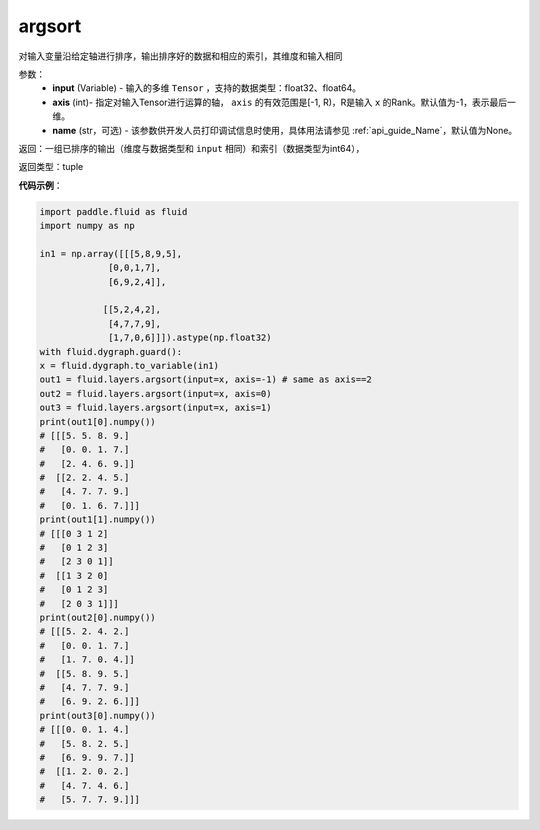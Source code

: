 .. _cn_api_fluid_layers_argsort:

argsort
-------------------------------

.. py:function:: paddle.fluid.layers.argsort(input,axis=-1,name=None)

对输入变量沿给定轴进行排序，输出排序好的数据和相应的索引，其维度和输入相同


参数：
    - **input** (Variable) - 输入的多维 ``Tensor`` ，支持的数据类型：float32、float64。
    - **axis** (int)- 指定对输入Tensor进行运算的轴， ``axis`` 的有效范围是[-1, R)，R是输入 ``x`` 的Rank。默认值为-1，表示最后一维。
    - **name** (str，可选) - 该参数供开发人员打印调试信息时使用，具体用法请参见 :ref:`api_guide_Name`，默认值为None。

返回：一组已排序的输出（维度与数据类型和 ``input`` 相同）和索引（数据类型为int64），

返回类型：tuple

**代码示例**：

.. code-block:: python

  import paddle.fluid as fluid
  import numpy as np

  in1 = np.array([[[5,8,9,5],
               [0,0,1,7],
               [6,9,2,4]],

              [[5,2,4,2],
               [4,7,7,9],
               [1,7,0,6]]]).astype(np.float32)
  with fluid.dygraph.guard():
  x = fluid.dygraph.to_variable(in1)
  out1 = fluid.layers.argsort(input=x, axis=-1) # same as axis==2
  out2 = fluid.layers.argsort(input=x, axis=0)
  out3 = fluid.layers.argsort(input=x, axis=1)
  print(out1[0].numpy())
  # [[[5. 5. 8. 9.]
  #   [0. 0. 1. 7.]
  #   [2. 4. 6. 9.]]
  #  [[2. 2. 4. 5.]
  #   [4. 7. 7. 9.]
  #   [0. 1. 6. 7.]]]
  print(out1[1].numpy())
  # [[[0 3 1 2]
  #   [0 1 2 3]
  #   [2 3 0 1]]
  #  [[1 3 2 0]
  #   [0 1 2 3]
  #   [2 0 3 1]]]
  print(out2[0].numpy())
  # [[[5. 2. 4. 2.]
  #   [0. 0. 1. 7.]
  #   [1. 7. 0. 4.]]
  #  [[5. 8. 9. 5.]
  #   [4. 7. 7. 9.]
  #   [6. 9. 2. 6.]]]
  print(out3[0].numpy())
  # [[[0. 0. 1. 4.]
  #   [5. 8. 2. 5.]
  #   [6. 9. 9. 7.]]
  #  [[1. 2. 0. 2.]
  #   [4. 7. 4. 6.]
  #   [5. 7. 7. 9.]]]
